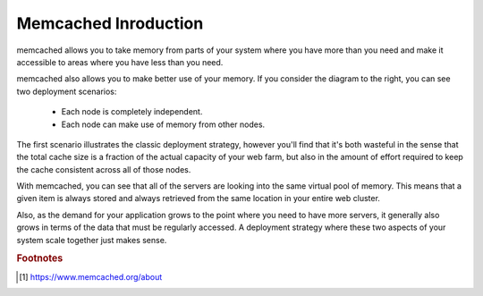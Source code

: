 Memcached Inroduction
=====================

.. image:: images/memcached-usage.png

memcached allows you to take memory from parts of your system where you have
more than you need and make it accessible to areas where you have less than you need.

memcached also allows you to make better use of your memory.
If you consider the diagram to the right, you can see two deployment scenarios:

    - Each node is completely independent.
    - Each node can make use of memory from other nodes.

The first scenario illustrates the classic deployment strategy,
however you'll find that it's both wasteful in the sense that the
total cache size is a fraction of the actual capacity of your web farm,
but also in the amount of effort required to keep the cache consistent
across all of those nodes.

With memcached, you can see that all of the servers are looking into the same virtual pool of memory.
This means that a given item is always stored and always retrieved from the same location in your entire web cluster.

Also, as the demand for your application grows to the point where you need to have more servers,
it generally also grows in terms of the data that must be regularly accessed.
A deployment strategy where these two aspects of your system scale together just makes sense.

.. rubric:: Footnotes

.. [#] https://www.memcached.org/about
